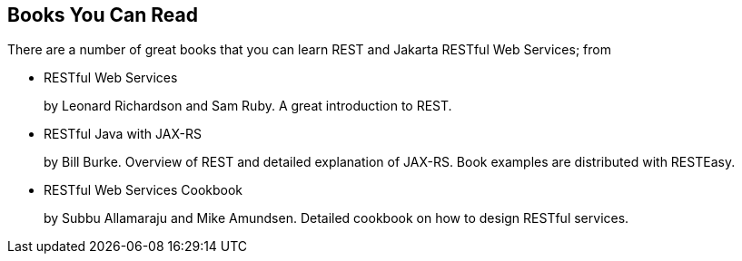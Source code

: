 [[REST_BOOKS]]
== Books You Can Read

There are a number of great books that you can learn REST and Jakarta
RESTful Web Services; from

* RESTful Web Services
+
by Leonard Richardson and Sam Ruby. A great introduction to REST.
* RESTful Java with JAX-RS
+
by Bill Burke. Overview of REST and detailed explanation of JAX-RS. Book
examples are distributed with RESTEasy.
* RESTful Web Services Cookbook
+
by Subbu Allamaraju and Mike Amundsen. Detailed cookbook on how to
design RESTful services.
